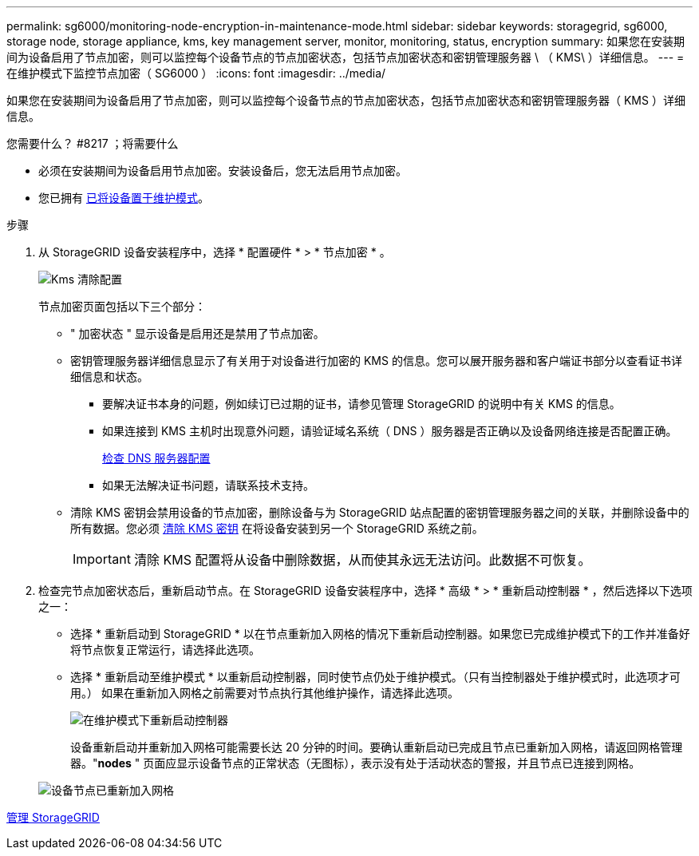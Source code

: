 ---
permalink: sg6000/monitoring-node-encryption-in-maintenance-mode.html 
sidebar: sidebar 
keywords: storagegrid, sg6000, storage node, storage appliance, kms, key management server, monitor, monitoring, status, encryption 
summary: 如果您在安装期间为设备启用了节点加密，则可以监控每个设备节点的节点加密状态，包括节点加密状态和密钥管理服务器 \ （ KMS\ ）详细信息。 
---
= 在维护模式下监控节点加密（ SG6000 ）
:icons: font
:imagesdir: ../media/


[role="lead"]
如果您在安装期间为设备启用了节点加密，则可以监控每个设备节点的节点加密状态，包括节点加密状态和密钥管理服务器（ KMS ）详细信息。

.您需要什么？ #8217 ；将需要什么
* 必须在安装期间为设备启用节点加密。安装设备后，您无法启用节点加密。
* 您已拥有 xref:placing-appliance-into-maintenance-mode.adoc[已将设备置于维护模式]。


.步骤
. 从 StorageGRID 设备安装程序中，选择 * 配置硬件 * > * 节点加密 * 。
+
image::../media/fde_monitor_in_maint_mode.png[Kms 清除配置]

+
节点加密页面包括以下三个部分：

+
** " 加密状态 " 显示设备是启用还是禁用了节点加密。
** 密钥管理服务器详细信息显示了有关用于对设备进行加密的 KMS 的信息。您可以展开服务器和客户端证书部分以查看证书详细信息和状态。
+
*** 要解决证书本身的问题，例如续订已过期的证书，请参见管理 StorageGRID 的说明中有关 KMS 的信息。
*** 如果连接到 KMS 主机时出现意外问题，请验证域名系统（ DNS ）服务器是否正确以及设备网络连接是否配置正确。
+
xref:checking-dns-server-configuration.adoc[检查 DNS 服务器配置]

*** 如果无法解决证书问题，请联系技术支持。


** 清除 KMS 密钥会禁用设备的节点加密，删除设备与为 StorageGRID 站点配置的密钥管理服务器之间的关联，并删除设备中的所有数据。您必须 xref:clearing-key-management-server-configuration.adoc[清除 KMS 密钥] 在将设备安装到另一个 StorageGRID 系统之前。
+

IMPORTANT: 清除 KMS 配置将从设备中删除数据，从而使其永远无法访问。此数据不可恢复。



. 检查完节点加密状态后，重新启动节点。在 StorageGRID 设备安装程序中，选择 * 高级 * > * 重新启动控制器 * ，然后选择以下选项之一：
+
** 选择 * 重新启动到 StorageGRID * 以在节点重新加入网格的情况下重新启动控制器。如果您已完成维护模式下的工作并准备好将节点恢复正常运行，请选择此选项。
** 选择 * 重新启动至维护模式 * 以重新启动控制器，同时使节点仍处于维护模式。（只有当控制器处于维护模式时，此选项才可用。） 如果在重新加入网格之前需要对节点执行其他维护操作，请选择此选项。
+
image::../media/reboot_controller_from_maintenance_mode.png[在维护模式下重新启动控制器]

+
设备重新启动并重新加入网格可能需要长达 20 分钟的时间。要确认重新启动已完成且节点已重新加入网格，请返回网格管理器。"*nodes* " 页面应显示设备节点的正常状态（无图标），表示没有处于活动状态的警报，并且节点已连接到网格。

+
image::../media/nodes_menu.png[设备节点已重新加入网格]





xref:../admin/index.adoc[管理 StorageGRID]
